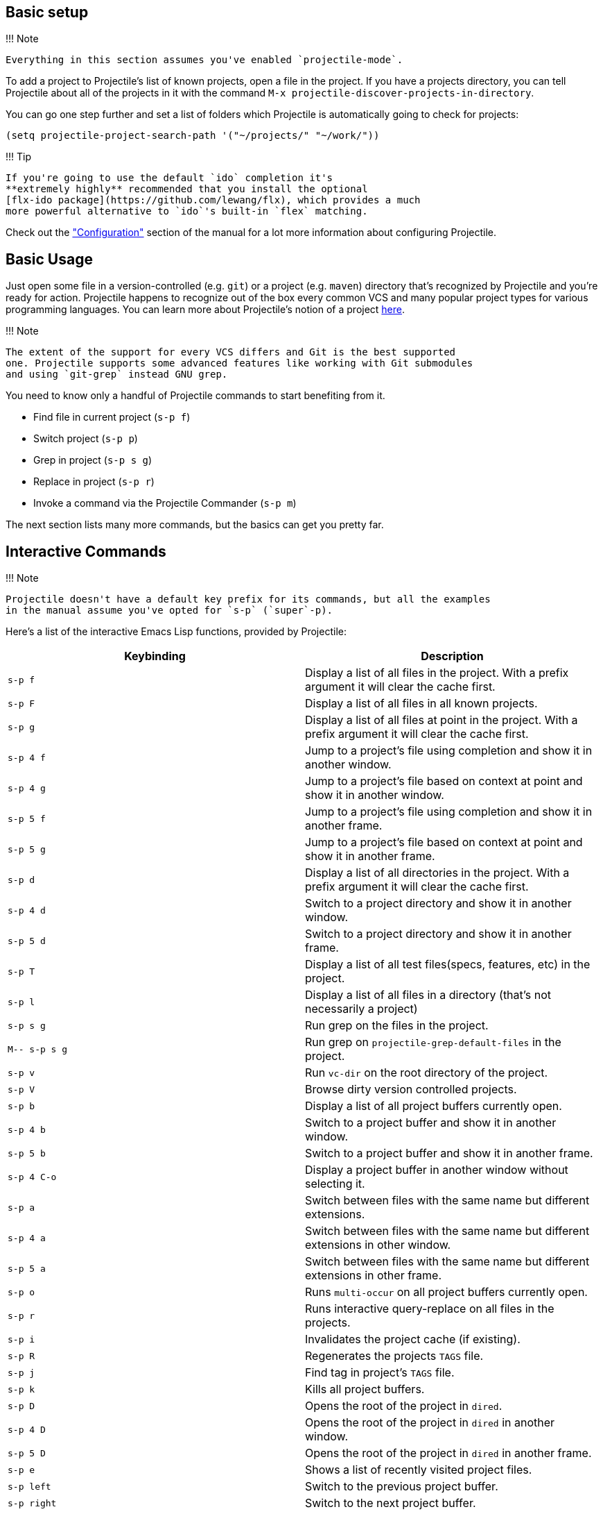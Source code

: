 == Basic setup

!!! Note

 Everything in this section assumes you've enabled `projectile-mode`.

To add a project to Projectile's list of known projects, open a file
in the project. If you have a projects directory, you can tell
Projectile about all of the projects in it with the command `M-x
projectile-discover-projects-in-directory`.

You can go one step further and set a list of folders which Projectile
is automatically going to check for projects:

[source,elisp]
----
(setq projectile-project-search-path '("~/projects/" "~/work/"))
----

!!! Tip

 If you're going to use the default `ido` completion it's
 **extremely highly** recommended that you install the optional
 [flx-ido package](https://github.com/lewang/flx), which provides a much
 more powerful alternative to `ido`'s built-in `flex` matching.

Check out the xref:configuration.adoc["Configuration"] section of the manual
for a lot more information about configuring Projectile.

== Basic Usage

Just open some file in a version-controlled (e.g. `git`) or a project
(e.g. `maven`) directory that's recognized by Projectile and you're
ready for action. Projectile happens to recognize out of the box every common
VCS and many popular project types for various programming languages.
You can learn more about Projectile's notion of a project xref:projects.adoc[here].

!!! Note

 The extent of the support for every VCS differs and Git is the best supported
 one. Projectile supports some advanced features like working with Git submodules
 and using `git-grep` instead GNU grep.

You need to know only a handful of Projectile commands to start benefiting from it.

* Find file in current project (+++<kbd>+++s-p f+++</kbd>+++)
* Switch project (+++<kbd>+++s-p p+++</kbd>+++)
* Grep in project (+++<kbd>+++s-p s g+++</kbd>+++)
* Replace in project (+++<kbd>+++s-p r+++</kbd>+++)
* Invoke a command via the Projectile Commander (+++<kbd>+++s-p m+++</kbd>+++)

The next section lists many more commands, but the basics can get you pretty far.

== Interactive Commands

!!! Note

 Projectile doesn't have a default key prefix for its commands, but all the examples
 in the manual assume you've opted for `s-p` (`super`-p).

Here's a list of the interactive Emacs Lisp functions, provided by Projectile:

|===
| Keybinding | Description

| +++<kbd>+++s-p f+++</kbd>+++
| Display a list of all files in the project. With a prefix argument it will clear the cache first.

| +++<kbd>+++s-p F+++</kbd>+++
| Display a list of all files in all known projects.

| +++<kbd>+++s-p g+++</kbd>+++
| Display a list of all files at point in the project. With a prefix argument it will clear the cache first.

| +++<kbd>+++s-p 4 f+++</kbd>+++
| Jump to a project's file using completion and show it in another window.

| +++<kbd>+++s-p 4 g+++</kbd>+++
| Jump to a project's file based on context at point and show it in another window.

| +++<kbd>+++s-p 5 f+++</kbd>+++
| Jump to a project's file using completion and show it in another frame.

| +++<kbd>+++s-p 5 g+++</kbd>+++
| Jump to a project's file based on context at point and show it in another frame.

| +++<kbd>+++s-p d+++</kbd>+++
| Display a list of all directories in the project. With a prefix argument it will clear the cache first.

| +++<kbd>+++s-p 4 d+++</kbd>+++
| Switch to a project directory and show it in another window.

| +++<kbd>+++s-p 5 d+++</kbd>+++
| Switch to a project directory and show it in another frame.

| +++<kbd>+++s-p T+++</kbd>+++
| Display a list of all test files(specs, features, etc) in the project.

| +++<kbd>+++s-p l+++</kbd>+++
| Display a list of all files in a directory (that's not necessarily a project)

| +++<kbd>+++s-p s g+++</kbd>+++
| Run grep on the files in the project.

| +++<kbd>+++M-- s-p s g+++</kbd>+++
| Run grep on `projectile-grep-default-files` in the project.

| +++<kbd>+++s-p v+++</kbd>+++
| Run `vc-dir` on the root directory of the project.

| +++<kbd>+++s-p V+++</kbd>+++
| Browse dirty version controlled projects.

| +++<kbd>+++s-p b+++</kbd>+++
| Display a list of all project buffers currently open.

| +++<kbd>+++s-p 4 b+++</kbd>+++
| Switch to a project buffer and show it in another window.

| +++<kbd>+++s-p 5 b+++</kbd>+++
| Switch to a project buffer and show it in another frame.

| +++<kbd>+++s-p 4 C-o+++</kbd>+++
| Display a project buffer in another window without selecting it.

| +++<kbd>+++s-p a+++</kbd>+++
| Switch between files with the same name but different extensions.

| +++<kbd>+++s-p 4 a+++</kbd>+++
| Switch between files with the same name but different extensions in other window.

| +++<kbd>+++s-p 5 a+++</kbd>+++
| Switch between files with the same name but different extensions in other frame.

| +++<kbd>+++s-p o+++</kbd>+++
| Runs `multi-occur` on all project buffers currently open.

| +++<kbd>+++s-p r+++</kbd>+++
| Runs interactive query-replace on all files in the projects.

| +++<kbd>+++s-p i+++</kbd>+++
| Invalidates the project cache (if existing).

| +++<kbd>+++s-p R+++</kbd>+++
| Regenerates the projects `TAGS` file.

| +++<kbd>+++s-p j+++</kbd>+++
| Find tag in project's `TAGS` file.

| +++<kbd>+++s-p k+++</kbd>+++
| Kills all project buffers.

| +++<kbd>+++s-p D+++</kbd>+++
| Opens the root of the project in `dired`.

| +++<kbd>+++s-p 4 D+++</kbd>+++
| Opens the root of the project in `dired` in another window.

| +++<kbd>+++s-p 5 D+++</kbd>+++
| Opens the root of the project in `dired` in another frame.

| +++<kbd>+++s-p e+++</kbd>+++
| Shows a list of recently visited project files.

| +++<kbd>+++s-p left+++</kbd>+++
| Switch to the previous project buffer.

| +++<kbd>+++s-p right+++</kbd>+++
| Switch to the next project buffer.

| +++<kbd>+++s-p E+++</kbd>+++
| Opens the root `dir-locals-file` of the project.

| +++<kbd>+++s-p s s+++</kbd>+++
| Runs `ag` on the project, performing a literal search. Requires the presence of `ag.el`. With a prefix argument it will perform a regex search.

| +++<kbd>+++s-p !+++</kbd>+++
| Runs `shell-command` in the root directory of the project.

| +++<kbd>+++s-p &+++</kbd>+++
| Runs `async-shell-command` in the root directory of the project.

| +++<kbd>+++s-p C+++</kbd>+++
| Runs a standard configure command for your type of project.

| +++<kbd>+++s-p c+++</kbd>+++
| Runs a standard compilation command for your type of project.

| +++<kbd>+++s-p P+++</kbd>+++
| Runs a standard test command for your type of project.

| +++<kbd>+++s-p t+++</kbd>+++
| Toggle between an implementation file and its test file.

| +++<kbd>+++s-p 4 t+++</kbd>+++
| Jump to implementation or test file in other window.

| +++<kbd>+++s-p 5 t+++</kbd>+++
| Jump to implementation or test file in other frame.

| +++<kbd>+++s-p z+++</kbd>+++
| Adds the currently visited file to the cache.

| +++<kbd>+++s-p p+++</kbd>+++
| Display a list of known projects you can switch to.

| +++<kbd>+++s-p S+++</kbd>+++
| Save all project buffers.

| +++<kbd>+++s-p m+++</kbd>+++
| Run the commander (an interface to run commands with a single key).

| +++<kbd>+++s-p ESC+++</kbd>+++
| Switch to the most recently selected Projectile buffer.
|===

If you ever forget any of Projectile's keybindings just do a:

+++<kbd>+++s-p C-h+++</kbd>+++

It is possible to add additional commands to
`projectile-command-map` referenced by the prefix key in
`projectile-mode-map`. You can add multiple keymap prefix for all
commands. Here's an example that adds `super-,` as a command prefix:

[source,elisp]
----
(define-key projectile-mode-map (kbd "s-,") 'projectile-command-map)
----

You can also bind the `projectile-command-map` to any other map you'd
like (including the global keymap).

!!! Tip

 For some common commands you might want to take a little shortcut and
 leverage the fairly unused `Super` key (by default `Command` on Mac
 keyboards and `Windows` on Win keyboards).

Here's something you can
add to your Emacs config:

[source,elisp]
----
(define-key projectile-mode-map [?\s-d] 'projectile-find-dir)
(define-key projectile-mode-map [?\s-p] 'projectile-switch-project)
(define-key projectile-mode-map [?\s-f] 'projectile-find-file)
(define-key projectile-mode-map [?\s-g] 'projectile-grep)
----

!!! Note

 Note that the `Super` keybindings are not usable in Windows, as Windows
 makes heavy use of such keybindings itself. Emacs
 Prelude already adds those extra keybindings.

